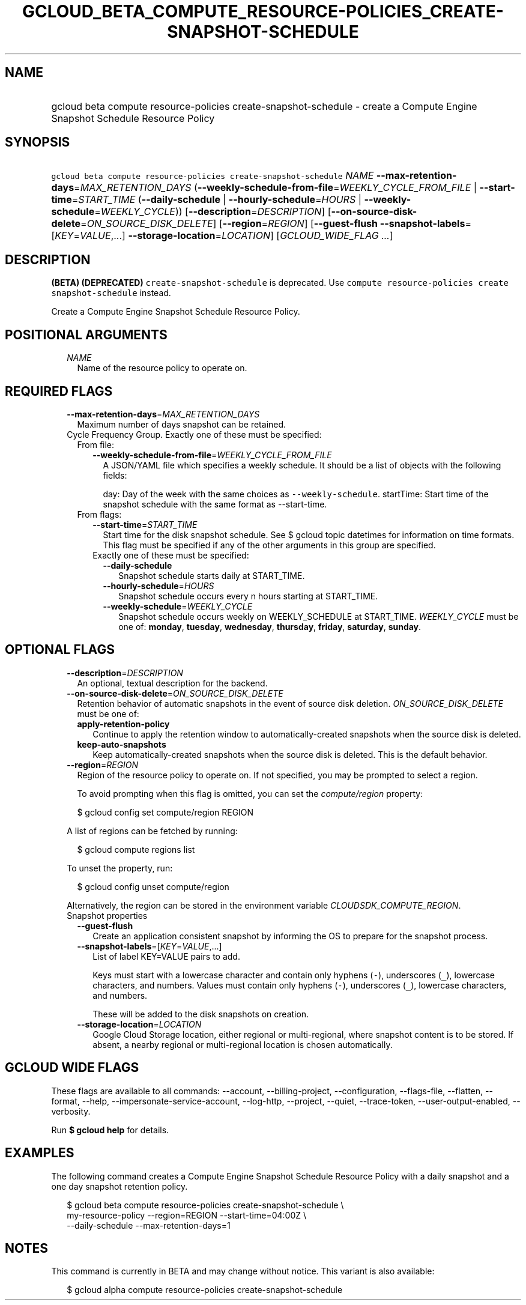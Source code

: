 
.TH "GCLOUD_BETA_COMPUTE_RESOURCE\-POLICIES_CREATE\-SNAPSHOT\-SCHEDULE" 1



.SH "NAME"
.HP
gcloud beta compute resource\-policies create\-snapshot\-schedule \- create a Compute Engine Snapshot Schedule Resource Policy



.SH "SYNOPSIS"
.HP
\f5gcloud beta compute resource\-policies create\-snapshot\-schedule\fR \fINAME\fR \fB\-\-max\-retention\-days\fR=\fIMAX_RETENTION_DAYS\fR (\fB\-\-weekly\-schedule\-from\-file\fR=\fIWEEKLY_CYCLE_FROM_FILE\fR\ |\ \fB\-\-start\-time\fR=\fISTART_TIME\fR\ (\fB\-\-daily\-schedule\fR\ |\ \fB\-\-hourly\-schedule\fR=\fIHOURS\fR\ |\ \fB\-\-weekly\-schedule\fR=\fIWEEKLY_CYCLE\fR)) [\fB\-\-description\fR=\fIDESCRIPTION\fR] [\fB\-\-on\-source\-disk\-delete\fR=\fION_SOURCE_DISK_DELETE\fR] [\fB\-\-region\fR=\fIREGION\fR] [\fB\-\-guest\-flush\fR\ \fB\-\-snapshot\-labels\fR=[\fIKEY\fR=\fIVALUE\fR,...]\ \fB\-\-storage\-location\fR=\fILOCATION\fR] [\fIGCLOUD_WIDE_FLAG\ ...\fR]



.SH "DESCRIPTION"

\fB(BETA)\fR \fB(DEPRECATED)\fR \f5create\-snapshot\-schedule\fR is deprecated.
Use \f5compute resource\-policies create snapshot\-schedule\fR instead.


Create a Compute Engine Snapshot Schedule Resource Policy.



.SH "POSITIONAL ARGUMENTS"

.RS 2m
.TP 2m
\fINAME\fR
Name of the resource policy to operate on.


.RE
.sp

.SH "REQUIRED FLAGS"

.RS 2m
.TP 2m
\fB\-\-max\-retention\-days\fR=\fIMAX_RETENTION_DAYS\fR
Maximum number of days snapshot can be retained.

.TP 2m

Cycle Frequency Group. Exactly one of these must be specified:

.RS 2m
.TP 2m

From file:

.RS 2m
.TP 2m
\fB\-\-weekly\-schedule\-from\-file\fR=\fIWEEKLY_CYCLE_FROM_FILE\fR
A JSON/YAML file which specifies a weekly schedule. It should be a list of
objects with the following fields:

day: Day of the week with the same choices as \f5\-\-weekly\-schedule\fR.
startTime: Start time of the snapshot schedule with the same format as
\-\-start\-time.

.RE
.sp
.TP 2m

From flags:

.RS 2m
.TP 2m
\fB\-\-start\-time\fR=\fISTART_TIME\fR
Start time for the disk snapshot schedule. See $ gcloud topic datetimes for
information on time formats. This flag must be specified if any of the other
arguments in this group are specified.

.TP 2m

Exactly one of these must be specified:

.RS 2m
.TP 2m
\fB\-\-daily\-schedule\fR
Snapshot schedule starts daily at START_TIME.

.TP 2m
\fB\-\-hourly\-schedule\fR=\fIHOURS\fR
Snapshot schedule occurs every n hours starting at START_TIME.

.TP 2m
\fB\-\-weekly\-schedule\fR=\fIWEEKLY_CYCLE\fR
Snapshot schedule occurs weekly on WEEKLY_SCHEDULE at START_TIME.
\fIWEEKLY_CYCLE\fR must be one of: \fBmonday\fR, \fBtuesday\fR, \fBwednesday\fR,
\fBthursday\fR, \fBfriday\fR, \fBsaturday\fR, \fBsunday\fR.


.RE
.RE
.RE
.RE
.sp

.SH "OPTIONAL FLAGS"

.RS 2m
.TP 2m
\fB\-\-description\fR=\fIDESCRIPTION\fR
An optional, textual description for the backend.

.TP 2m
\fB\-\-on\-source\-disk\-delete\fR=\fION_SOURCE_DISK_DELETE\fR
Retention behavior of automatic snapshots in the event of source disk deletion.
\fION_SOURCE_DISK_DELETE\fR must be one of:

.RS 2m
.TP 2m
\fBapply\-retention\-policy\fR
Continue to apply the retention window to automatically\-created snapshots when
the source disk is deleted.
.TP 2m
\fBkeep\-auto\-snapshots\fR
Keep automatically\-created snapshots when the source disk is deleted. This is
the default behavior.
.RE
.sp


.TP 2m
\fB\-\-region\fR=\fIREGION\fR
Region of the resource policy to operate on. If not specified, you may be
prompted to select a region.

To avoid prompting when this flag is omitted, you can set the
\f5\fIcompute/region\fR\fR property:

.RS 2m
$ gcloud config set compute/region REGION
.RE

A list of regions can be fetched by running:

.RS 2m
$ gcloud compute regions list
.RE

To unset the property, run:

.RS 2m
$ gcloud config unset compute/region
.RE

Alternatively, the region can be stored in the environment variable
\f5\fICLOUDSDK_COMPUTE_REGION\fR\fR.

.TP 2m

Snapshot properties

.RS 2m
.TP 2m
\fB\-\-guest\-flush\fR
Create an application consistent snapshot by informing the OS to prepare for the
snapshot process.

.TP 2m
\fB\-\-snapshot\-labels\fR=[\fIKEY\fR=\fIVALUE\fR,...]
List of label KEY=VALUE pairs to add.

Keys must start with a lowercase character and contain only hyphens (\f5\-\fR),
underscores (\f5_\fR), lowercase characters, and numbers. Values must contain
only hyphens (\f5\-\fR), underscores (\f5_\fR), lowercase characters, and
numbers.

These will be added to the disk snapshots on creation.

.TP 2m
\fB\-\-storage\-location\fR=\fILOCATION\fR
Google Cloud Storage location, either regional or multi\-regional, where
snapshot content is to be stored. If absent, a nearby regional or
multi\-regional location is chosen automatically.


.RE
.RE
.sp

.SH "GCLOUD WIDE FLAGS"

These flags are available to all commands: \-\-account, \-\-billing\-project,
\-\-configuration, \-\-flags\-file, \-\-flatten, \-\-format, \-\-help,
\-\-impersonate\-service\-account, \-\-log\-http, \-\-project, \-\-quiet,
\-\-trace\-token, \-\-user\-output\-enabled, \-\-verbosity.

Run \fB$ gcloud help\fR for details.



.SH "EXAMPLES"

The following command creates a Compute Engine Snapshot Schedule Resource Policy
with a daily snapshot and a one day snapshot retention policy.

.RS 2m
$ gcloud beta compute resource\-policies create\-snapshot\-schedule \e
    my\-resource\-policy \-\-region=REGION \-\-start\-time=04:00Z \e
    \-\-daily\-schedule \-\-max\-retention\-days=1
.RE



.SH "NOTES"

This command is currently in BETA and may change without notice. This variant is
also available:

.RS 2m
$ gcloud alpha compute resource\-policies create\-snapshot\-schedule
.RE


